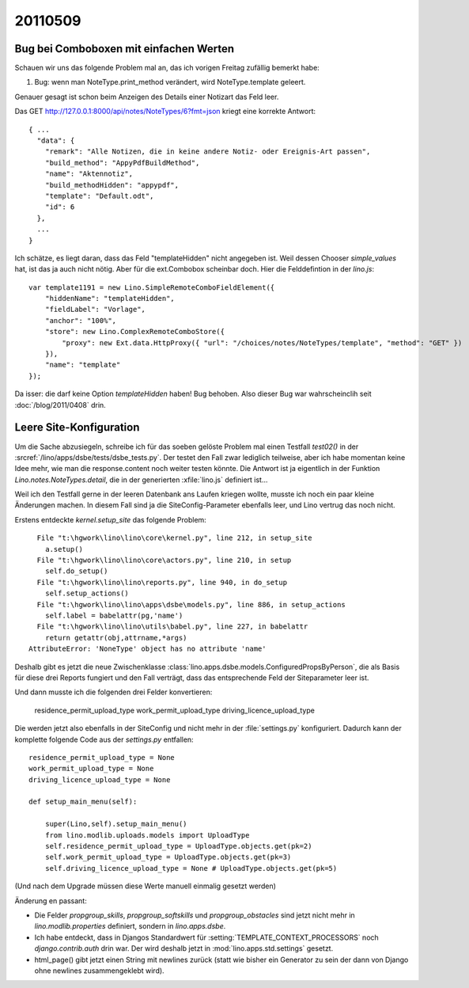 20110509
========

Bug bei Comboboxen mit einfachen Werten
---------------------------------------

Schauen wir uns das folgende Problem mal an, das ich vorigen 
Freitag zufällig bemerkt habe:

#.  Bug: wenn man NoteType.print_method verändert, wird 
    NoteType.template geleert.
    
Genauer gesagt ist schon beim Anzeigen des Details einer 
Notizart das Feld leer.
    
Das GET http://127.0.0.1:8000/api/notes/NoteTypes/6?fmt=json 
kriegt eine korrekte Antwort::
    
  { ...
    "data": { 
      "remark": "Alle Notizen, die in keine andere Notiz- oder Ereignis-Art passen",
      "build_method": "AppyPdfBuildMethod", 
      "name": "Aktennotiz", 
      "build_methodHidden": "appypdf", 
      "template": "Default.odt", 
      "id": 6 
    }, 
    ...
  }
  
Ich schätze, es liegt daran, dass das Feld "templateHidden" nicht angegeben ist. 
Weil dessen Chooser `simple_values` hat, ist das ja auch nicht nötig.
Aber für die ext.Combobox scheinbar doch.
Hier die Felddefintion in der `lino.js`::
    
  var template1191 = new Lino.SimpleRemoteComboFieldElement({ 
      "hiddenName": "templateHidden", 
      "fieldLabel": "Vorlage", 
      "anchor": "100%", 
      "store": new Lino.ComplexRemoteComboStore({ 
          "proxy": new Ext.data.HttpProxy({ "url": "/choices/notes/NoteTypes/template", "method": "GET" }) 
      }), 
      "name": "template" 
  });

Da isser: die darf keine Option `templateHidden` haben!
Bug behoben.
Also dieser Bug war wahrscheinclih seit :doc:`/blog/2011/0408` drin.

Leere Site-Konfiguration
------------------------

Um die Sache abzusiegeln, schreibe ich für das soeben gelöste Problem 
mal einen Testfall `test02()` in der 
:srcref:`/lino/apps/dsbe/tests/dsbe_tests.py`.
Der testet den Fall zwar lediglich teilweise,
aber ich habe momentan keine Idee mehr, 
wie man die response.content noch weiter testen könnte.
Die Antwort ist ja eigentlich in der 
Funktion `Lino.notes.NoteTypes.detail`, die in der 
generierten :xfile:`lino.js` 
definiert ist...

Weil ich den Testfall gerne in der leeren Datenbank 
ans Laufen kriegen wollte, 
musste ich noch ein paar kleine Änderungen machen.
In diesem Fall sind ja die SiteConfig-Parameter ebenfalls leer, 
und Lino vertrug das noch nicht.

Erstens entdeckte `kernel.setup_site` das folgende Problem::

    File "t:\hgwork\lino\lino\core\kernel.py", line 212, in setup_site
      a.setup()
    File "t:\hgwork\lino\lino\core\actors.py", line 210, in setup
      self.do_setup()
    File "t:\hgwork\lino\lino\reports.py", line 940, in do_setup
      self.setup_actions()
    File "t:\hgwork\lino\lino\apps\dsbe\models.py", line 886, in setup_actions
      self.label = babelattr(pg,'name')
    File "t:\hgwork\lino\lino\utils\babel.py", line 227, in babelattr
      return getattr(obj,attrname,*args)
  AttributeError: 'NoneType' object has no attribute 'name'

Deshalb gibt es jetzt die neue Zwischenklasse 
:class:`lino.apps.dsbe.models.ConfiguredPropsByPerson`,
die als Basis für diese drei Reports fungiert und den Fall 
verträgt, dass das entsprechende Feld der Siteparameter leer ist.

Und dann musste ich die folgenden drei Felder konvertieren:

  residence_permit_upload_type
  work_permit_upload_type
  driving_licence_upload_type
  
Die werden jetzt also ebenfalls in der SiteConfig und nicht mehr in 
der :file:`settings.py` konfiguriert.
Dadurch kann der komplette folgende Code aus der `settings.py` entfallen::

    residence_permit_upload_type = None
    work_permit_upload_type = None
    driving_licence_upload_type = None 
    
    def setup_main_menu(self):

        super(Lino,self).setup_main_menu()
        from lino.modlib.uploads.models import UploadType
        self.residence_permit_upload_type = UploadType.objects.get(pk=2)
        self.work_permit_upload_type = UploadType.objects.get(pk=3)
        self.driving_licence_upload_type = None # UploadType.objects.get(pk=5)

(Und nach dem Upgrade müssen diese Werte manuell einmalig gesetzt werden)

Änderung en passant: 

- Die Felder `propgroup_skills`, `propgroup_softskills` 
  und `propgroup_obstacles` sind jetzt nicht mehr in 
  `lino.modlib.properties` definiert, sondern in `lino.apps.dsbe`.

- Ich habe entdeckt, dass in Djangos Standardwert für :setting:`TEMPLATE_CONTEXT_PROCESSORS`
  noch `django.contrib.auth` drin war. Der wird deshalb jetzt in :mod:`lino.apps.std.settings` gesetzt.

- html_page() gibt jetzt einen String mit newlines zurück 
  (statt wie bisher ein Generator zu sein der dann von Django 
  ohne newlines zusammengeklebt wird).